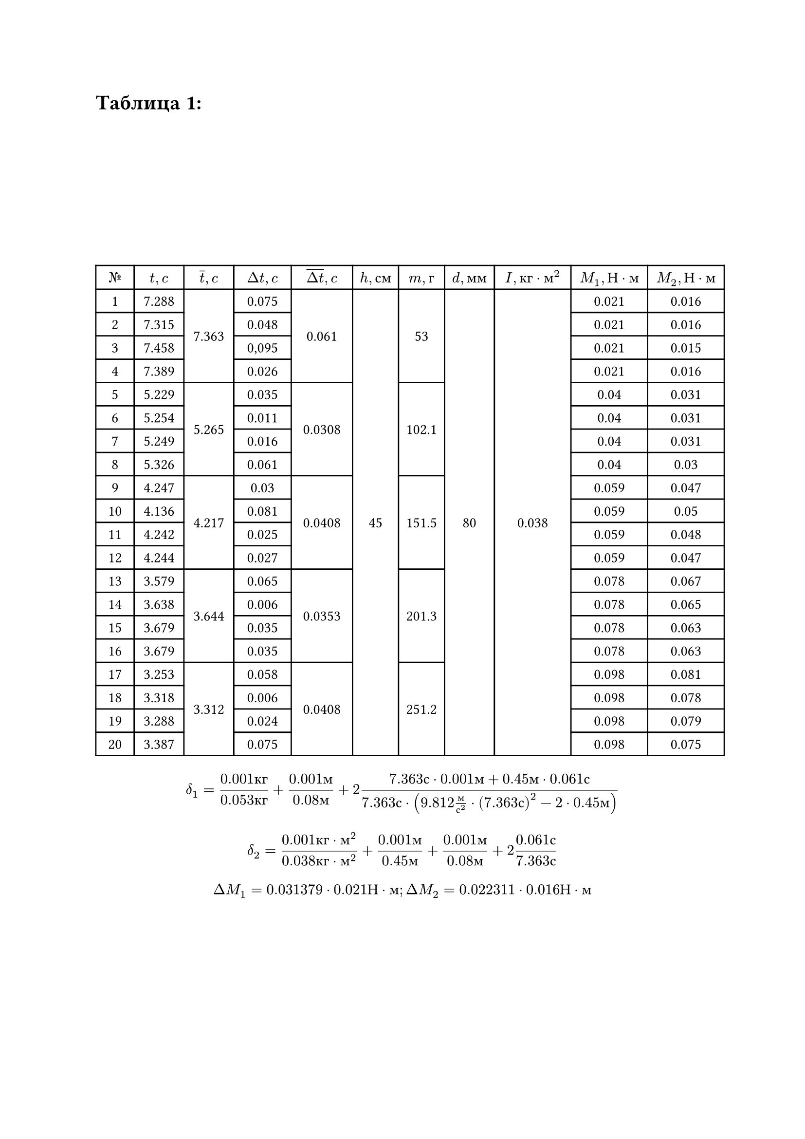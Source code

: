 = Таблица 1:
#set table.hline(stroke: .6pt)
#set align(center + horizon)
#table(
  columns: (1cm, 1.3cm, 1.3cm, 1.5cm, 1.6cm, 1.2cm, 1.2cm, 1.3cm, 2cm, 2cm, 2cm),
  align: center,

  [$№$], [$t, c$], [$overline(t), c$], [$Delta t, c$], [$overline(Delta t), c$], [$h, с м$], [$m, г$], [$d, м м$], [$I, к г dot м^2$], [$M_1, Н dot м$], [$M_2, Н dot м$],
 
  [1], [7.288], table.cell(rowspan: 4, align(horizon)[7.363]), [0.075], table.cell(rowspan: 4, align(horizon)[0.061]), table.cell(rowspan: 20, align(horizon)[45]), table.cell(rowspan: 4, align(horizon)[53]), table.cell(rowspan: 20, align(horizon)[80]), table.cell(rowspan: 20, align(horizon)[0.038]), [0.021], [0.016],

  [2], [7.315], [0.048], [0.021], [0.016], 
 
  [3], [7.458], [0,095], [0.021], [0.015],   

  [4], [7.389], [0.026], [0.021], [0.016],      

  [5], [5.229], table.cell(rowspan: 4, align(horizon)[5.265]), [0.035], table.cell(rowspan: 4, align(horizon)[0.0308]), table.cell(rowspan: 4, align(horizon)[102.1]), [0.04], [0.031],  

  [6], [5.254], [0.011], [0.04], [0.031], 

  [7], [5.249], [0.016], [0.04], [0.031],  
 
  [8], [5.326], [0.061], [0.04], [0.03],  

  [9], [4.247], table.cell(rowspan: 4, align(horizon)[4.217]), [0.03], table.cell(rowspan: 4, align(horizon)[0.0408]), table.cell(rowspan: 4, align(horizon)[151.5]), [0.059], [0.047],

  [10], [4.136], [0.081], [0.059], [0.05],

  [11], [4.242], [0.025], [0.059], [0.048],

  [12], [4.244], [0.027], [0.059], [0.047], 

  [13], [3.579], table.cell(rowspan: 4, align(horizon)[3.644]), [0.065], table.cell(rowspan: 4, align(horizon)[0.0353]), table.cell(rowspan: 4, align(horizon)[201.3]), [0.078], [0.067],

  [14], [3.638], [0.006], [0.078], [0.065], 

  [15], [3.679], [0.035], [0.078], [0.063], 

  [16], [3.679], [0.035], [0.078], [0.063],

  [17], [3.253], table.cell(rowspan: 4, align(horizon)[3.312]), [0.058], table.cell(rowspan: 4, align(horizon)[0.0408]), table.cell(rowspan: 4, align(horizon)[251.2]), [0.098], [0.081],

  [18], [3.318], [0.006], [0.098], [0.078],  

  [19], [3.288], [0.024], [0.098], [0.079], 

  [20], [3.387], [0.075], [0.098], [0.075], 

)

$ delta_1 = frac(0.001 к г, 0.053 к г) + frac(0.001 м, 0.08 м) + 2 frac(7.363 с dot 0.001 м + 0.45 м dot 0.061 с, 7.363 с dot (9.812 frac(м, с^2) dot (7.363 с)^2 - 2 dot 0.45 м)) $
$ delta_2 = frac(0.001 к г dot м^2, 0.038 к г dot м^2) +  frac(0.001 м, 0.45 м) + frac(0.001 м, 0.08 м) + 2 frac(0.061 с, 7.363 с) $
$ Delta M_1 = 0.031379 dot 0.021 Н dot м; Delta M_2 = 0.022311 dot 0.016 Н dot м $

